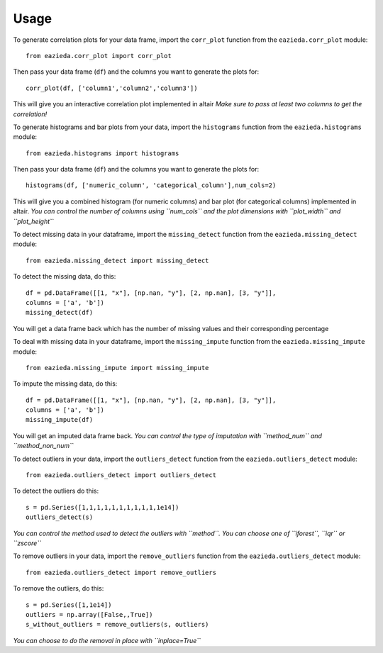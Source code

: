 =====
Usage
=====

To generate correlation plots for your data frame, import the ``corr_plot`` function from the ``eazieda.corr_plot`` module::

    from eazieda.corr_plot import corr_plot

Then pass your data frame (``df``) and the columns you want to generate the plots for::

    corr_plot(df, ['column1','column2','column3'])

This will give you an interactive correlation plot implemented in altair
*Make sure to pass at least two columns to get the correlation!*

To generate histograms and bar plots from your data, import the ``histograms`` function from the ``eazieda.histograms`` module::

    from eazieda.histograms import histograms

Then pass your data frame (``df``) and the columns you want to generate the plots for::

    histograms(df, ['numeric_column', 'categorical_column'],num_cols=2)

This will give you a combined histogram (for numeric columns) and bar plot (for categorical columns) implemented in altair.
*You can control the number of columns using ``num_cols`` and the plot dimensions with ``plot_width`` and ``plot_height``*

To detect missing data in your dataframe, import the ``missing_detect`` function from the ``eazieda.missing_detect`` module::

    from eazieda.missing_detect import missing_detect

To detect the missing data, do this::

    df = pd.DataFrame([[1, "x"], [np.nan, "y"], [2, np.nan], [3, "y"]],
    columns = ['a', 'b'])
    missing_detect(df)

You will get a data frame back which has the number of missing values and their corresponding percentage

To deal with missing data in your dataframe, import the ``missing_impute`` function from the ``eazieda.missing_impute`` module::

    from eazieda.missing_impute import missing_impute

To impute the missing data, do this::

    df = pd.DataFrame([[1, "x"], [np.nan, "y"], [2, np.nan], [3, "y"]],
    columns = ['a', 'b'])
    missing_impute(df)

You will get an imputed data frame back. 
*You can control the type of imputation with ``method_num`` and ``method_non_num``*

To detect outliers in your data, import the ``outliers_detect`` function from the ``eazieda.outliers_detect`` module::

    from eazieda.outliers_detect import outliers_detect

To detect the outliers do this::

    s = pd.Series([1,1,1,1,1,1,1,1,1,1,1e14])
    outliers_detect(s)

*You can control the method used to detect the outliers with ``method``. You can choose one of ``iforest``, ``iqr`` or ``zscore``*

To remove outliers in your data, import the ``remove_outliers`` function from the ``eazieda.outliers_detect`` module::

    from eazieda.outliers_detect import remove_outliers

To remove the outliers, do this::

    s = pd.Series([1,1e14])
    outliers = np.array([False,,True])
    s_without_outliers = remove_outliers(s, outliers)

*You can choose to do the removal in place with ``inplace=True``*
